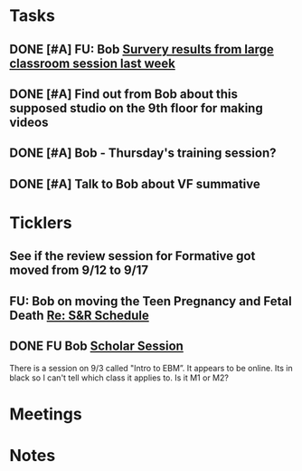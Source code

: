 * *Tasks*
** DONE [#A] FU: Bob [[message://%3cCB75131F-10F7-4468-B39E-1670678D6B4C@rush.edu%3E][Survery results from large classroom session last week]]
SCHEDULED: <2019-06-20 Thu>

** DONE [#A] Find out from Bob about this supposed studio on the 9th floor for making videos
:PROPERTIES:
:SYNCID:   C154AD1E-BB8C-4FC4-BC02-4FED5438AEC1
:ID:       236E029C-E27C-4114-9580-9CEAE28A17CA
:END:
:LOGBOOK:
- Note taken on [2019-07-15 Mon 07:19] \\
  Bob said to check with Angela Solic but he didn't think it was ready.
:END:
** DONE [#A] Bob - Thursday's training session?
:LOGBOOK:
- State "DONE"       from "TODO"       [2019-08-13 Tue 13:33]
:END:
** DONE [#A] Talk to Bob about VF summative
:PROPERTIES:
:SYNCID:   35CD0076-7030-4C05-B81E-28059C99D427
:ID:       18502B35-F1A1-41AF-BDB4-08B99DA9984C
:END:
:LOGBOOK:
- State "DONE"       from "TODO"       [2019-08-13 Tue 13:33]
:END:
* *Ticklers*
** See if the review session for Formative got moved from 9/12 to 9/17
SCHEDULED: <2019-08-22 Thu>
:PROPERTIES:
:SYNCID:   18A1CCA9-4C49-4E00-8A71-4B1CDD394AAD
:ID:       5986B895-DDAC-4917-BFC1-B25B4F0C1C00
:END:
** FU: Bob on moving the Teen Pregnancy and Fetal Death [[message://%3c6780C509-A37A-45EA-B170-D790E988DF11@rush.edu%3E][Re: S&R Schedule]]
SCHEDULED: <2019-08-26 Mon>
:PROPERTIES:
:SYNCID:   96E10B31-68E9-4F69-B967-2CBDCCD70167
:ID:       005118BD-0F7E-4846-ADD4-791B6AA47AB5
:END:

** DONE FU Bob [[message://%3cF6B85EC6-7244-4D40-8143-F7718948590C@rush.edu%3E][Scholar Session]]
SCHEDULED: <2019-08-19 Mon>
:PROPERTIES:
:SYNCID:   9D669076-C877-4F75-95D1-E70803E57B24
:ID:       26071DAE-F715-41CB-9559-2781D4CE9B9C
:END:
:LOGBOOK:
- State "DONE"       from "WAITING"    [2019-08-12 Mon 11:18]
- State "WAITING"    from              [2019-08-02 Fri 09:31] \\
  Emailed Bob about this.
:END:

There is a session on 9/3 called "Intro to EBM”.  It appears to be online.  Its in black so I can't tell which class it applies to.  Is it M1 or M2?

* *Meetings*
* *Notes*
